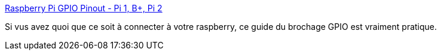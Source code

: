 :jbake-type: post
:jbake-status: published
:jbake-title: Raspberry Pi GPIO Pinout - Pi 1, B+, Pi 2
:jbake-tags: raspberrypi,connecteur,gpio,guide,visual,_mois_août,_année_2020
:jbake-date: 2020-08-15
:jbake-depth: ../
:jbake-uri: shaarli/1597508273000.adoc
:jbake-source: https://nicolas-delsaux.hd.free.fr/Shaarli?searchterm=https%3A%2F%2Ffr.pinout.xyz%2F&searchtags=raspberrypi+connecteur+gpio+guide+visual+_mois_ao%C3%BBt+_ann%C3%A9e_2020
:jbake-style: shaarli

https://fr.pinout.xyz/[Raspberry Pi GPIO Pinout - Pi 1, B+, Pi 2]

Si vus avez quoi que ce soit à connecter à votre raspberry, ce guide du brochage GPIO est vraiment pratique.
